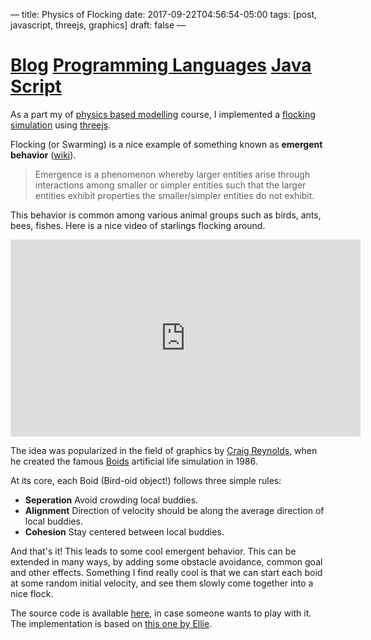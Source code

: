 ---
title: Physics of Flocking
date: 2017-09-22T04:56:54-05:00
tags: [post, javascript, threejs, graphics]
draft: false
---

* [[id:145967c8-ebfc-41c6-97ed-d9b7b8a6b415][Blog]] [[id:55f23bfb-af86-47f1-ba37-e0671d409350][Programming Languages]] [[id:1137eac6-6e72-4d1b-9b78-57c4f5185040][Java Script]]

#+begin_comment
# [[id:145967c8-ebfc-41c6-97ed-d9b7b8a6b415][Blog]] [[id:55f23bfb-af86-47f1-ba37-e0671d409350][Programming Languages]] [[id:1137eac6-6e72-4d1b-9b78-57c4f5185040][Java Script]]
#+end_comment

As a part my of [[http://courses.cs.tamu.edu/keyser/viza659/Syllabus.html][physics based modelling]] course, I implemented a [[https://subsid.github.io/flocking/dist/][flocking simulation]] using [[https://threejs.org/][threejs]].

Flocking (or Swarming) is a nice example of something known as *emergent behavior* ([[https://en.wikipedia.org/wiki/Emergence][wiki]]).

#+begin_quote
 Emergence is a phenomenon whereby larger entities arise through interactions among smaller or simpler entities such that the larger entities exhibit properties the smaller/simpler entities do not exhibit.
#+end_quote

This behavior is common among various animal groups such as birds, ants, bees, fishes. Here is a nice video of starlings flocking around.

#+BEGIN_export html
<div class="iframe_container">
<iframe width="560" height="315" src="https://www.youtube.com/embed/V4f_1_r80RY?rel=0" frameborder="0" allowfullscreen='allowfullscreen'> </iframe>
</div>
#+END_export

The idea was popularized in the field of graphics by [[https://en.wikipedia.org/wiki/Craig_Reynolds_(computer_graphics)][Craig Reynolds]], when he created the famous [[https://en.wikipedia.org/wiki/Boids][Boids]] artificial life simulation in 1986.

At its core, each Boid (Bird-oid object!) follows three simple rules:

- **Seperation** Avoid crowding local buddies.
- **Alignment** Direction of velocity should be along the average direction of local buddies.
- **Cohesion** Stay centered between local buddies.

And that's it! This leads to some cool emergent behavior. This can be extended in many ways, by adding some obstacle avoidance, common goal and other effects. Something I find really cool is that we can start each boid at some random initial velocity, and see them slowly come together into a nice flock.

The source code is available [[https://github.com/subsid/flocking][here]], in case someone wants to play with it. The implementation is based on [[https://codepen.io/coaster/pen/QpqVjP][this one by Ellie]].
